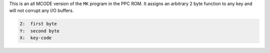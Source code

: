 .. index:: MKXYZ

.. object:: MKXYZ

This is an all MCODE version of the ``MK`` program in the PPC
ROM. It assigns an arbitrary 2 byte function to any key and will
not corrupt any I/O buffers.

.. code-block:: ca65

   Z:  first byte
   Y:  second byte
   X:  key-code
